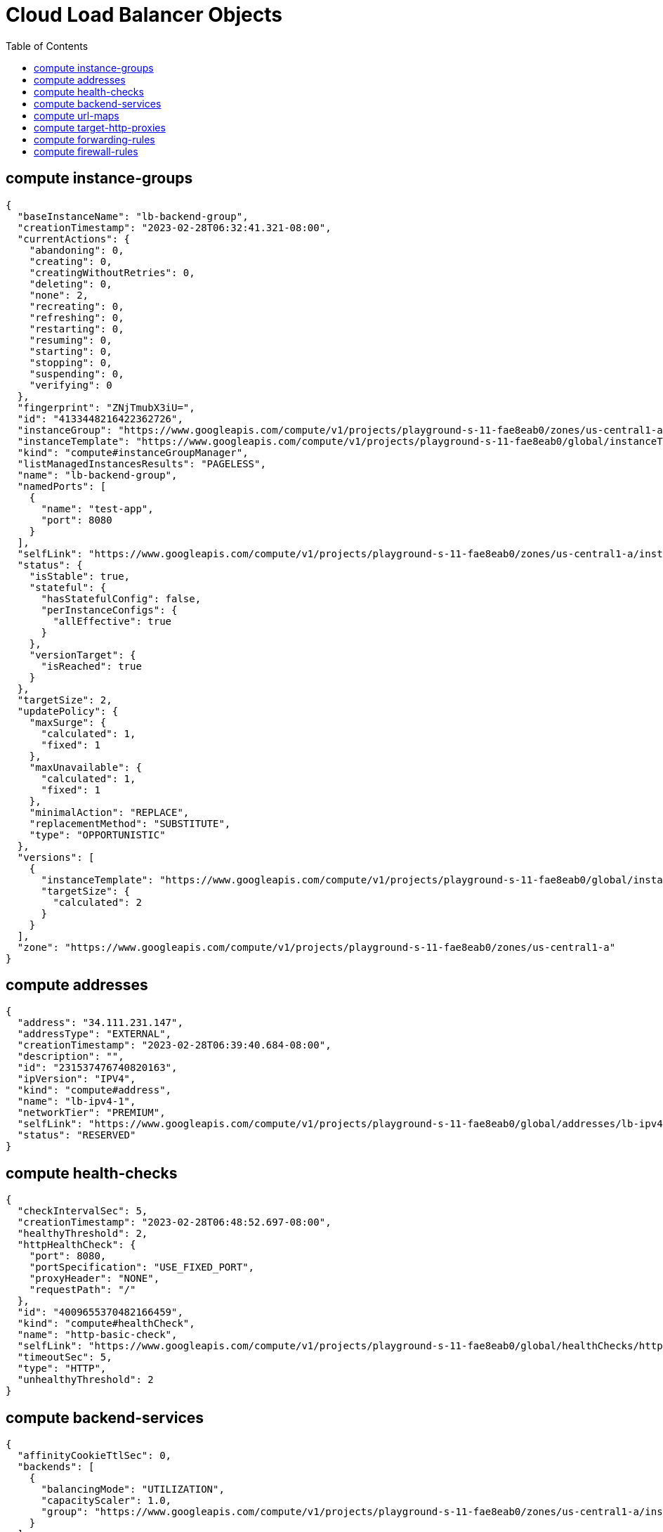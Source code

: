 = Cloud Load Balancer Objects
:toc: manual

== compute instance-groups

[source, json]
----
{
  "baseInstanceName": "lb-backend-group",
  "creationTimestamp": "2023-02-28T06:32:41.321-08:00",
  "currentActions": {
    "abandoning": 0,
    "creating": 0,
    "creatingWithoutRetries": 0,
    "deleting": 0,
    "none": 2,
    "recreating": 0,
    "refreshing": 0,
    "restarting": 0,
    "resuming": 0,
    "starting": 0,
    "stopping": 0,
    "suspending": 0,
    "verifying": 0
  },
  "fingerprint": "ZNjTmubX3iU=",
  "id": "4133448216422362726",
  "instanceGroup": "https://www.googleapis.com/compute/v1/projects/playground-s-11-fae8eab0/zones/us-central1-a/instanceGroups/lb-backend-group",
  "instanceTemplate": "https://www.googleapis.com/compute/v1/projects/playground-s-11-fae8eab0/global/instanceTemplates/lb-backend-template",
  "kind": "compute#instanceGroupManager",
  "listManagedInstancesResults": "PAGELESS",
  "name": "lb-backend-group",
  "namedPorts": [
    {
      "name": "test-app",
      "port": 8080
    }
  ],
  "selfLink": "https://www.googleapis.com/compute/v1/projects/playground-s-11-fae8eab0/zones/us-central1-a/instanceGroupManagers/lb-backend-group",
  "status": {
    "isStable": true,
    "stateful": {
      "hasStatefulConfig": false,
      "perInstanceConfigs": {
        "allEffective": true
      }
    },
    "versionTarget": {
      "isReached": true
    }
  },
  "targetSize": 2,
  "updatePolicy": {
    "maxSurge": {
      "calculated": 1,
      "fixed": 1
    },
    "maxUnavailable": {
      "calculated": 1,
      "fixed": 1
    },
    "minimalAction": "REPLACE",
    "replacementMethod": "SUBSTITUTE",
    "type": "OPPORTUNISTIC"
  },
  "versions": [
    {
      "instanceTemplate": "https://www.googleapis.com/compute/v1/projects/playground-s-11-fae8eab0/global/instanceTemplates/lb-backend-template",
      "targetSize": {
        "calculated": 2
      }
    }
  ],
  "zone": "https://www.googleapis.com/compute/v1/projects/playground-s-11-fae8eab0/zones/us-central1-a"
}
----

== compute addresses

[source, json]
----
{
  "address": "34.111.231.147",
  "addressType": "EXTERNAL",
  "creationTimestamp": "2023-02-28T06:39:40.684-08:00",
  "description": "",
  "id": "231537476740820163",
  "ipVersion": "IPV4",
  "kind": "compute#address",
  "name": "lb-ipv4-1",
  "networkTier": "PREMIUM",
  "selfLink": "https://www.googleapis.com/compute/v1/projects/playground-s-11-fae8eab0/global/addresses/lb-ipv4-1",
  "status": "RESERVED"
}
----

== compute health-checks

[source, json]
----
{
  "checkIntervalSec": 5,
  "creationTimestamp": "2023-02-28T06:48:52.697-08:00",
  "healthyThreshold": 2,
  "httpHealthCheck": {
    "port": 8080,
    "portSpecification": "USE_FIXED_PORT",
    "proxyHeader": "NONE",
    "requestPath": "/"
  },
  "id": "4009655370482166459",
  "kind": "compute#healthCheck",
  "name": "http-basic-check",
  "selfLink": "https://www.googleapis.com/compute/v1/projects/playground-s-11-fae8eab0/global/healthChecks/http-basic-check",
  "timeoutSec": 5,
  "type": "HTTP",
  "unhealthyThreshold": 2
}
----

== compute backend-services

[source, json]
----
{
  "affinityCookieTtlSec": 0,
  "backends": [
    {
      "balancingMode": "UTILIZATION",
      "capacityScaler": 1.0,
      "group": "https://www.googleapis.com/compute/v1/projects/playground-s-11-fae8eab0/zones/us-central1-a/instanceGroups/lb-backend-group"
    }
  ],
  "connectionDraining": {
    "drainingTimeoutSec": 0
  },
  "creationTimestamp": "2023-02-28T07:13:58.222-08:00",
  "description": "",
  "enableCDN": false,
  "fingerprint": "Dkhuos0nKEk=",
  "healthChecks": [
    "https://www.googleapis.com/compute/v1/projects/playground-s-11-fae8eab0/global/healthChecks/http-basic-check"
  ],
  "id": "7068150849533617369",
  "kind": "compute#backendService",
  "loadBalancingScheme": "EXTERNAL",
  "name": "web-backend-service",
  "port": 80,
  "portName": "test-app",
  "protocol": "HTTP",
  "selfLink": "https://www.googleapis.com/compute/v1/projects/playground-s-11-fae8eab0/global/backendServices/web-backend-service",
  "sessionAffinity": "NONE",
  "timeoutSec": 30
}
----

== compute url-maps 

[source, json]
----
{
  "creationTimestamp": "2023-02-28T07:25:43.148-08:00",
  "defaultService": "https://www.googleapis.com/compute/v1/projects/playground-s-11-fae8eab0/global/backendServices/web-backend-service",
  "fingerprint": "yub7cvc5tmU=",
  "id": "7133585251813794328",
  "kind": "compute#urlMap",
  "name": "web-map-http",
  "selfLink": "https://www.googleapis.com/compute/v1/projects/playground-s-11-fae8eab0/global/urlMaps/web-map-http"
}
----

== compute target-http-proxies

[source, json]
----
{
  "creationTimestamp": "2023-02-28T07:31:09.951-08:00",
  "fingerprint": "bqlK0LAtmi8=",
  "id": "6191998029618454738",
  "kind": "compute#targetHttpProxy",
  "name": "http-lb-proxy",
  "selfLink": "https://www.googleapis.com/compute/v1/projects/playground-s-11-fae8eab0/global/targetHttpProxies/http-lb-proxy",
  "urlMap": "https://www.googleapis.com/compute/v1/projects/playground-s-11-fae8eab0/global/urlMaps/web-map-http"
}
----

== compute forwarding-rules

[source, json]
----
{
  "IPAddress": "34.111.231.147",
  "IPProtocol": "TCP",
  "creationTimestamp": "2023-02-28T07:41:04.963-08:00",
  "description": "",
  "fingerprint": "0YMdqhEd2n0=",
  "id": "6391186634143145599",
  "kind": "compute#forwardingRule",
  "labelFingerprint": "42WmSpB8rSM=",
  "loadBalancingScheme": "EXTERNAL",
  "name": "http-content-rule",
  "networkTier": "PREMIUM",
  "portRange": "80-80",
  "selfLink": "https://www.googleapis.com/compute/v1/projects/playground-s-11-fae8eab0/global/forwardingRules/http-content-rule",
  "target": "https://www.googleapis.com/compute/v1/projects/playground-s-11-fae8eab0/global/targetHttpProxies/http-lb-proxy"
}
----

== compute firewall-rules

[source, json]
----
{
  "allowed": [
    {
      "IPProtocol": "tcp",
      "ports": [
        "8080"
      ]
    }
  ],
  "creationTimestamp": "2023-02-28T06:33:09.525-08:00",
  "description": "",
  "direction": "INGRESS",
  "disabled": false,
  "id": "3529961515552845386",
  "kind": "compute#firewall",
  "logConfig": {
    "enable": false
  },
  "name": "fw-allow-health-check",
  "network": "https://www.googleapis.com/compute/v1/projects/playground-s-11-fae8eab0/global/networks/default",
  "priority": 1000,
  "selfLink": "https://www.googleapis.com/compute/v1/projects/playground-s-11-fae8eab0/global/firewalls/fw-allow-health-check",
  "sourceRanges": [
    "130.211.0.0/22",
    "35.191.0.0/16"
  ],
  "targetTags": [
    "allow-health-check"
  ]
}
----

